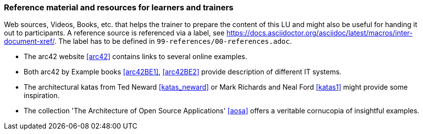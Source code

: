 // tag::EN[]
[discrete]
===  Reference material and resources for learners and trainers
// end::EN[]

// tag::REMARK[]
[sidebar]
Web sources, Videos, Books, etc. that helps the trainer to prepare the content of this LU and might also be useful for handing it out to participants. A reference source is referenced via a label, see https://docs.asciidoctor.org/asciidoc/latest/macros/inter-document-xref/. The label has to be defined in `99-references/00-references.adoc`.
// end::REMARK[]

// tag::EN[]
* The arc42 website <<arc42>> contains links to several online examples.
* Both arc42 by Example books <<arc42BE1>>, <<arc42BE2>> provide description of different IT systems.
* The architectural katas from Ted Neward <<katas_neward>> or Mark Richards and Neal Ford <<katas1>> might provide some inspiration.
* The collection 'The Architecture of Open Source Applications' <<aosa>> offers a veritable cornucopia of insightful examples.

// end::EN[]